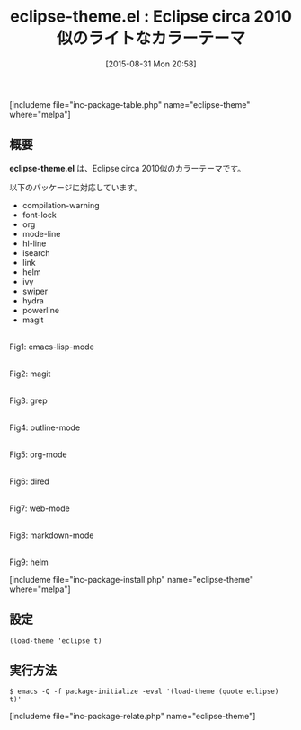 #+BLOG: rubikitch
#+POSTID: 1110
#+BLOG: rubikitch
#+DATE: [2015-08-31 Mon 20:58]
#+PERMALINK: eclipse-theme
#+OPTIONS: toc:nil num:nil todo:nil pri:nil tags:nil ^:nil \n:t -:nil
#+ISPAGE: nil
#+DESCRIPTION:
# (progn (erase-buffer)(find-file-hook--org2blog/wp-mode))
#+BLOG: rubikitch
#+CATEGORY: ライト
#+EL_PKG_NAME: eclipse-theme
#+TAGS: from:eclipse
#+EL_TITLE0: Eclipse circa 2010似のライトなカラーテーマ
#+EL_URL: 
#+begin: org2blog
#+TITLE: eclipse-theme.el : Eclipse circa 2010似のライトなカラーテーマ
[includeme file="inc-package-table.php" name="eclipse-theme" where="melpa"]

#+end:
** 概要
*eclipse-theme.el* は、Eclipse circa 2010似のカラーテーマです。

# (save-window-excursion (async-shell-command "emacs-test -eval '(load-theme (quote eclipse) t)'"))
以下のパッケージに対応しています。
- compilation-warning
- font-lock
- org
- mode-line
- hl-line
- isearch
- link
- helm
- ivy
- swiper
- hydra
- powerline
- magit

# (progn (forward-line 1)(shell-command "screenshot-time.rb org_theme_template" t))
#+ATTR_HTML: :width 480
[[file:/r/sync/screenshots/20150831210015.png]]
Fig1: emacs-lisp-mode

#+ATTR_HTML: :width 480
[[file:/r/sync/screenshots/20150831210021.png]]
Fig2: magit

#+ATTR_HTML: :width 480
[[file:/r/sync/screenshots/20150831210024.png]]
Fig3: grep

#+ATTR_HTML: :width 480
[[file:/r/sync/screenshots/20150831210028.png]]
Fig4: outline-mode

#+ATTR_HTML: :width 480
[[file:/r/sync/screenshots/20150831210031.png]]
Fig5: org-mode

#+ATTR_HTML: :width 480
[[file:/r/sync/screenshots/20150831210035.png]]
Fig6: dired

#+ATTR_HTML: :width 480
[[file:/r/sync/screenshots/20150831210038.png]]
Fig7: web-mode

#+ATTR_HTML: :width 480
[[file:/r/sync/screenshots/20150831210042.png]]
Fig8: markdown-mode

#+ATTR_HTML: :width 480
[[file:/r/sync/screenshots/20150831210047.png]]
Fig9: helm

[includeme file="inc-package-install.php" name="eclipse-theme" where="melpa"]
** 設定
#+BEGIN_SRC fundamental
(load-theme 'eclipse t)
#+END_SRC

** 実行方法
#+BEGIN_EXAMPLE
$ emacs -Q -f package-initialize -eval '(load-theme (quote eclipse) t)'
#+END_EXAMPLE

# (progn (forward-line 1)(shell-command "screenshot-time.rb org_template" t))
[includeme file="inc-package-relate.php" name="eclipse-theme"]
